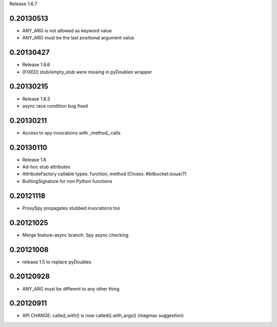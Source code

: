 Release 1.6.7

0.20130513
==========

- ANY_ARG is not allowed as keyword value
- ANY_ARG must be the last positional argument value

0.20130427
==========

- Release 1.6.6
- [FIXED] stub/empty_stub were missing in pyDoubles wrapper

0.20130215
==========

- Release 1.6.3
- async race condition bug fixed

0.20130211
==========

- Access to spy invocations with _method_.calls

0.20130110
==========

- Release 1.6
- Ad-hoc stub attributes
- AttributeFactory callable types: function, method (Closes: #bitbucket:issue/7)
- BuiltingSignature for non Python functions

0.20121118
==========

- ProxySpy propagates stubbed invocations too

0.20121025
==========

- Merge feature-async branch: Spy async checking

0.20121008
==========

- release 1.5 to replace pyDoubles

0.20120928
==========

- ANY_ARG must be different to any other thing.

0.20120911
==========

- API CHANGE: called_with() is now called().with_args() (magmax suggestion)


.. Local Variables:
..  coding: utf-8
..  mode: rst
..  mode: flyspell
..  ispell-local-dictionary: "american"
.. End:
